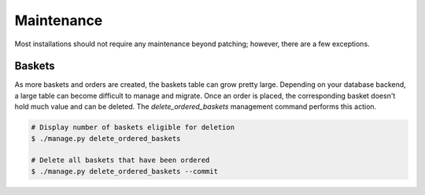 Maintenance
===========
Most installations should not require any maintenance beyond patching; however, there are a few exceptions.

Baskets
~~~~~~~
As more baskets and orders are created, the baskets table can grow pretty large. Depending on your database backend, a
large table can become difficult to manage and migrate. Once an order is placed, the corresponding basket doesn't hold
much value and can be deleted. The `delete_ordered_baskets` management command performs this action.

.. code-block:: bash

    # Display number of baskets eligible for deletion
    $ ./manage.py delete_ordered_baskets

    # Delete all baskets that have been ordered
    $ ./manage.py delete_ordered_baskets --commit
